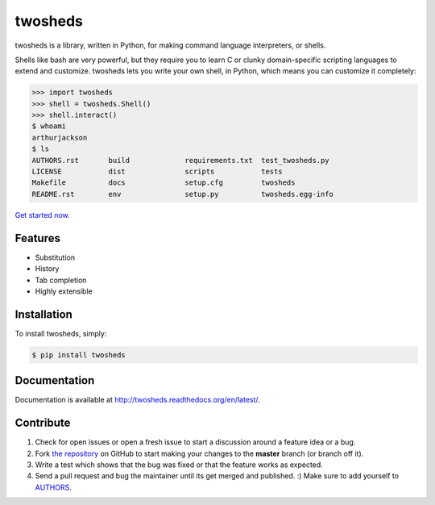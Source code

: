 twosheds
========

.. image:: https://badge.fury.io/py/twosheds.png
    :target: http://badge.fury.io/py/twosheds

.. image:: https://pypip.in/d/twosheds/badge.png
        :target: https://crate.io/packages/twosheds/

twosheds is a library, written in Python, for making command language
interpreters, or shells.

Shells like bash are very powerful, but they require you to learn C or clunky
domain-specific scripting languages to extend and customize. twosheds lets you
write your own shell, in Python, which means you can customize it completely:

.. code:: python

    >>> import twosheds
    >>> shell = twosheds.Shell()
    >>> shell.interact()
    $ whoami
    arthurjackson
    $ ls
    AUTHORS.rst       build             requirements.txt  test_twosheds.py
    LICENSE           dist              scripts           tests
    Makefile          docs              setup.cfg         twosheds
    README.rst        env               setup.py          twosheds.egg-info

`Get started now. <quickstart_>`_


Features
--------

- Substitution
- History
- Tab completion
- Highly extensible


Installation
------------

To install twosheds, simply:

.. code-block:: bash

    $ pip install twosheds


Documentation
-------------

Documentation is available at http://twosheds.readthedocs.org/en/latest/.


Contribute
----------

#. Check for open issues or open a fresh issue to start a discussion around a feature idea or a bug.
#. Fork `the repository`_ on GitHub to start making your changes to the **master** branch (or branch off it).
#. Write a test which shows that the bug was fixed or that the feature works as expected.
#. Send a pull request and bug the maintainer until its get merged and published. :) Make sure to add yourself to AUTHORS_.

.. _quickstart: http://twosheds.readthedocs.org/en/latest/user/quickstart.html
.. _`the repository`: http://github.com/Ceasar/twosheds
.. _`AUTHORS`: https://github.com/Ceasar/twosheds/blob/master/AUTHORS.rst
